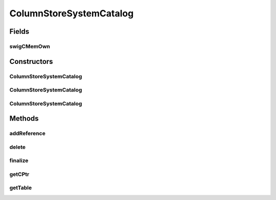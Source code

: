 ColumnStoreSystemCatalog
========================

.. java:package:: com.mariadb.columnstore.api
   :noindex:

.. java:type:: public class ColumnStoreSystemCatalog

Fields
------
swigCMemOwn
^^^^^^^^^^^

.. java:field:: protected transient boolean swigCMemOwn
   :outertype: ColumnStoreSystemCatalog

Constructors
------------
ColumnStoreSystemCatalog
^^^^^^^^^^^^^^^^^^^^^^^^

.. java:constructor:: protected ColumnStoreSystemCatalog(long cPtr, boolean cMemoryOwn)
   :outertype: ColumnStoreSystemCatalog

ColumnStoreSystemCatalog
^^^^^^^^^^^^^^^^^^^^^^^^

.. java:constructor:: public ColumnStoreSystemCatalog() throws com.mariadb.columnstore.api.ColumnStoreException
   :outertype: ColumnStoreSystemCatalog

ColumnStoreSystemCatalog
^^^^^^^^^^^^^^^^^^^^^^^^

.. java:constructor:: public ColumnStoreSystemCatalog(ColumnStoreSystemCatalog obj) throws com.mariadb.columnstore.api.ColumnStoreException
   :outertype: ColumnStoreSystemCatalog

Methods
-------
addReference
^^^^^^^^^^^^

.. java:method:: protected void addReference(ColumnStoreDriver columnStoreDriver)
   :outertype: ColumnStoreSystemCatalog

delete
^^^^^^

.. java:method:: public synchronized void delete() throws com.mariadb.columnstore.api.ColumnStoreException
   :outertype: ColumnStoreSystemCatalog

finalize
^^^^^^^^

.. java:method:: protected void finalize()
   :outertype: ColumnStoreSystemCatalog

getCPtr
^^^^^^^

.. java:method:: protected static long getCPtr(ColumnStoreSystemCatalog obj)
   :outertype: ColumnStoreSystemCatalog

getTable
^^^^^^^^

.. java:method:: public ColumnStoreSystemCatalogTable getTable(String schemaName, String tableName) throws com.mariadb.columnstore.api.ColumnStoreException
   :outertype: ColumnStoreSystemCatalog

